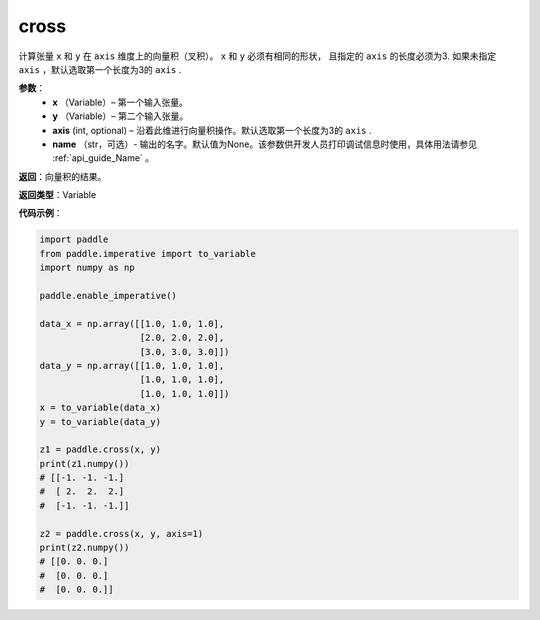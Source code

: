 .. _cn_api_tensor_linalg_cross:

cross
-------------------------------

.. py:function:: paddle.cross(x, y, axis=None, name=None)




计算张量 ``x`` 和 ``y`` 在 ``axis`` 维度上的向量积（叉积）。 ``x`` 和 ``y`` 必须有相同的形状，
且指定的 ``axis`` 的长度必须为3. 如果未指定 ``axis`` ，默认选取第一个长度为3的 ``axis`` .
        
**参数**：
    - **x** （Variable）– 第一个输入张量。
    - **y** （Variable）– 第二个输入张量。
    - **axis**  (int, optional) – 沿着此维进行向量积操作。默认选取第一个长度为3的 ``axis`` .
    - **name** （str，可选）- 输出的名字。默认值为None。该参数供开发人员打印调试信息时使用，具体用法请参见 :ref:`api_guide_Name` 。

**返回**：向量积的结果。

**返回类型**：Variable

**代码示例**：

.. code-block:: python

        import paddle
        from paddle.imperative import to_variable
        import numpy as np

        paddle.enable_imperative()
        
        data_x = np.array([[1.0, 1.0, 1.0],
                           [2.0, 2.0, 2.0],
                           [3.0, 3.0, 3.0]])
        data_y = np.array([[1.0, 1.0, 1.0],
                           [1.0, 1.0, 1.0],
                           [1.0, 1.0, 1.0]])
        x = to_variable(data_x)
        y = to_variable(data_y)

        z1 = paddle.cross(x, y)
        print(z1.numpy())
        # [[-1. -1. -1.]
        #  [ 2.  2.  2.]
        #  [-1. -1. -1.]]

        z2 = paddle.cross(x, y, axis=1)
        print(z2.numpy())
        # [[0. 0. 0.]
        #  [0. 0. 0.]
        #  [0. 0. 0.]]


